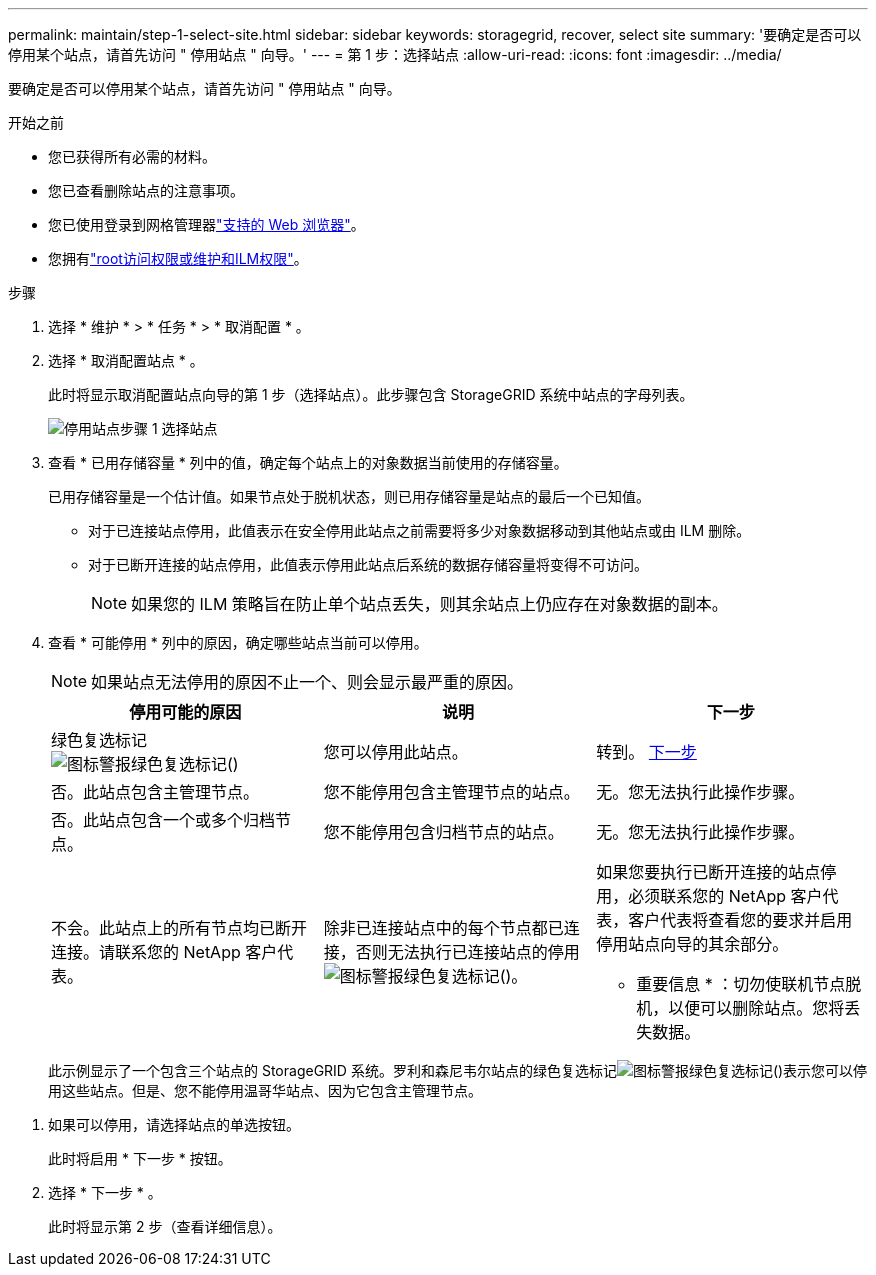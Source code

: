 ---
permalink: maintain/step-1-select-site.html 
sidebar: sidebar 
keywords: storagegrid, recover, select site 
summary: '要确定是否可以停用某个站点，请首先访问 " 停用站点 " 向导。' 
---
= 第 1 步：选择站点
:allow-uri-read: 
:icons: font
:imagesdir: ../media/


[role="lead"]
要确定是否可以停用某个站点，请首先访问 " 停用站点 " 向导。

.开始之前
* 您已获得所有必需的材料。
* 您已查看删除站点的注意事项。
* 您已使用登录到网格管理器link:../admin/web-browser-requirements.html["支持的 Web 浏览器"]。
* 您拥有link:../admin/admin-group-permissions.html["root访问权限或维护和ILM权限"]。


.步骤
. 选择 * 维护 * > * 任务 * > * 取消配置 * 。
. 选择 * 取消配置站点 * 。
+
此时将显示取消配置站点向导的第 1 步（选择站点）。此步骤包含 StorageGRID 系统中站点的字母列表。

+
image::../media/decommission_site_step_select_site.png[停用站点步骤 1 选择站点]

. 查看 * 已用存储容量 * 列中的值，确定每个站点上的对象数据当前使用的存储容量。
+
已用存储容量是一个估计值。如果节点处于脱机状态，则已用存储容量是站点的最后一个已知值。

+
** 对于已连接站点停用，此值表示在安全停用此站点之前需要将多少对象数据移动到其他站点或由 ILM 删除。
** 对于已断开连接的站点停用，此值表示停用此站点后系统的数据存储容量将变得不可访问。
+

NOTE: 如果您的 ILM 策略旨在防止单个站点丢失，则其余站点上仍应存在对象数据的副本。



. 查看 * 可能停用 * 列中的原因，确定哪些站点当前可以停用。
+

NOTE: 如果站点无法停用的原因不止一个、则会显示最严重的原因。

+
[cols="1a,1a,1a"]
|===
| 停用可能的原因 | 说明 | 下一步 


 a| 
绿色复选标记image:../media/icon_alert_green_checkmark.png["图标警报绿色复选标记"]()
 a| 
您可以停用此站点。
 a| 
转到。 <<decommission_possible,下一步>>



 a| 
否。此站点包含主管理节点。
 a| 
您不能停用包含主管理节点的站点。
 a| 
无。您无法执行此操作步骤。



 a| 
否。此站点包含一个或多个归档节点。
 a| 
您不能停用包含归档节点的站点。
 a| 
无。您无法执行此操作步骤。



 a| 
不会。此站点上的所有节点均已断开连接。请联系您的 NetApp 客户代表。
 a| 
除非已连接站点中的每个节点都已连接，否则无法执行已连接站点的停用image:../media/icon_alert_green_checkmark.png["图标警报绿色复选标记"]()。
 a| 
如果您要执行已断开连接的站点停用，必须联系您的 NetApp 客户代表，客户代表将查看您的要求并启用停用站点向导的其余部分。

* 重要信息 * ：切勿使联机节点脱机，以便可以删除站点。您将丢失数据。

|===
+
此示例显示了一个包含三个站点的 StorageGRID 系统。罗利和森尼韦尔站点的绿色复选标记image:../media/icon_alert_green_checkmark.png["图标警报绿色复选标记"]()表示您可以停用这些站点。但是、您不能停用温哥华站点、因为它包含主管理节点。



[[decommission_possible]]
. 如果可以停用，请选择站点的单选按钮。
+
此时将启用 * 下一步 * 按钮。

. 选择 * 下一步 * 。
+
此时将显示第 2 步（查看详细信息）。


